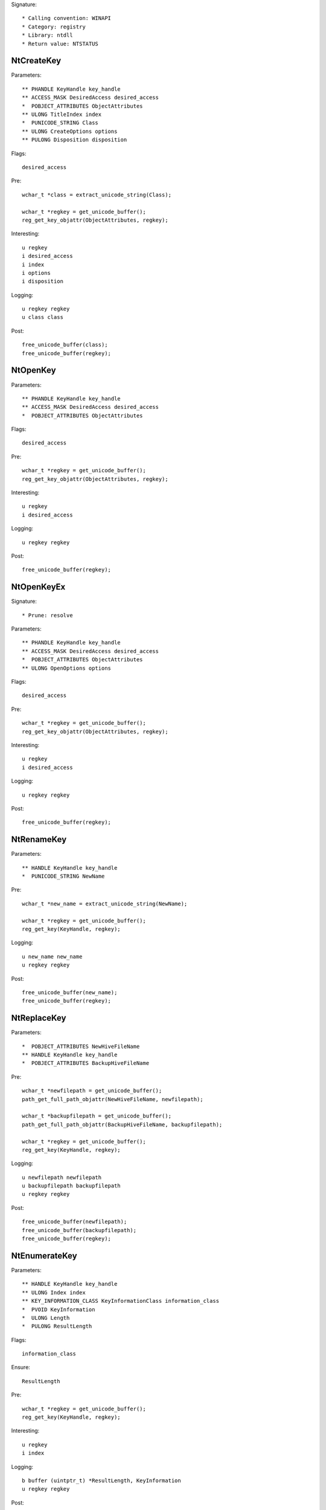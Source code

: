 Signature::

    * Calling convention: WINAPI
    * Category: registry
    * Library: ntdll
    * Return value: NTSTATUS


NtCreateKey
===========

Parameters::

    ** PHANDLE KeyHandle key_handle
    ** ACCESS_MASK DesiredAccess desired_access
    *  POBJECT_ATTRIBUTES ObjectAttributes
    ** ULONG TitleIndex index
    *  PUNICODE_STRING Class
    ** ULONG CreateOptions options
    ** PULONG Disposition disposition

Flags::

    desired_access

Pre::

    wchar_t *class = extract_unicode_string(Class);

    wchar_t *regkey = get_unicode_buffer();
    reg_get_key_objattr(ObjectAttributes, regkey);

Interesting::

    u regkey
    i desired_access
    i index
    i options
    i disposition

Logging::

    u regkey regkey
    u class class

Post::

    free_unicode_buffer(class);
    free_unicode_buffer(regkey);


NtOpenKey
=========

Parameters::

    ** PHANDLE KeyHandle key_handle
    ** ACCESS_MASK DesiredAccess desired_access
    *  POBJECT_ATTRIBUTES ObjectAttributes

Flags::

    desired_access

Pre::

    wchar_t *regkey = get_unicode_buffer();
    reg_get_key_objattr(ObjectAttributes, regkey);

Interesting::

    u regkey
    i desired_access

Logging::

    u regkey regkey

Post::

    free_unicode_buffer(regkey);


NtOpenKeyEx
===========

Signature::

    * Prune: resolve

Parameters::

    ** PHANDLE KeyHandle key_handle
    ** ACCESS_MASK DesiredAccess desired_access
    *  POBJECT_ATTRIBUTES ObjectAttributes
    ** ULONG OpenOptions options

Flags::

    desired_access

Pre::

    wchar_t *regkey = get_unicode_buffer();
    reg_get_key_objattr(ObjectAttributes, regkey);

Interesting::

    u regkey
    i desired_access

Logging::

    u regkey regkey

Post::

    free_unicode_buffer(regkey);


NtRenameKey
===========

Parameters::

    ** HANDLE KeyHandle key_handle
    *  PUNICODE_STRING NewName

Pre::

    wchar_t *new_name = extract_unicode_string(NewName);

    wchar_t *regkey = get_unicode_buffer();
    reg_get_key(KeyHandle, regkey);

Logging::

    u new_name new_name
    u regkey regkey

Post::

    free_unicode_buffer(new_name);
    free_unicode_buffer(regkey);


NtReplaceKey
============

Parameters::

    *  POBJECT_ATTRIBUTES NewHiveFileName
    ** HANDLE KeyHandle key_handle
    *  POBJECT_ATTRIBUTES BackupHiveFileName

Pre::

    wchar_t *newfilepath = get_unicode_buffer();
    path_get_full_path_objattr(NewHiveFileName, newfilepath);

    wchar_t *backupfilepath = get_unicode_buffer();
    path_get_full_path_objattr(BackupHiveFileName, backupfilepath);

    wchar_t *regkey = get_unicode_buffer();
    reg_get_key(KeyHandle, regkey);

Logging::

    u newfilepath newfilepath
    u backupfilepath backupfilepath
    u regkey regkey

Post::

    free_unicode_buffer(newfilepath);
    free_unicode_buffer(backupfilepath);
    free_unicode_buffer(regkey);


NtEnumerateKey
==============

Parameters::

    ** HANDLE KeyHandle key_handle
    ** ULONG Index index
    ** KEY_INFORMATION_CLASS KeyInformationClass information_class
    *  PVOID KeyInformation
    *  ULONG Length
    *  PULONG ResultLength

Flags::

    information_class

Ensure::

    ResultLength

Pre::

    wchar_t *regkey = get_unicode_buffer();
    reg_get_key(KeyHandle, regkey);

Interesting::

    u regkey
    i index

Logging::

    b buffer (uintptr_t) *ResultLength, KeyInformation
    u regkey regkey

Post::

    free_unicode_buffer(regkey);


NtEnumerateValueKey
===================

Parameters::

    ** HANDLE KeyHandle key_handle
    ** ULONG Index index
    ** KEY_VALUE_INFORMATION_CLASS KeyValueInformationClass information_class
    *  PVOID KeyValueInformation
    *  ULONG Length
    *  PULONG ResultLength

Flags::

    information_class
    reg_type reg_type

Ensure::

    ResultLength

Pre::

    wchar_t *regkey = get_unicode_buffer();
    reg_get_key(KeyHandle, regkey);

Interesting::

    u regkey
    i index

Middle::

    wchar_t *key_name = NULL; uint8_t *data = NULL;
    uint32_t reg_type = REG_NONE, data_length = 0;

    if(NT_SUCCESS(ret) != FALSE) {
        reg_get_info_from_keyvalue(KeyValueInformation, *ResultLength,
            KeyValueInformationClass, &key_name, &reg_type,
            &data_length, &data
        );
    }

Logging::

    u regkey regkey
    u key_name key_name
    i reg_type reg_type
    R value &reg_type, &data_length, data

Post::

    free_unicode_buffer(regkey);
    if(key_name != NULL) {
        free_unicode_buffer(key_name);
    }


NtSetValueKey
=============

Parameters::

    ** HANDLE KeyHandle key_handle
    *  PUNICODE_STRING ValueName
    ** ULONG TitleIndex index
    ** ULONG Type reg_type
    *  PVOID Data
    *  ULONG DataSize

Flags::

    reg_type reg_type

Pre::

    wchar_t *regkey = get_unicode_buffer();
    reg_get_key_unistr(KeyHandle, ValueName, regkey);

Interesting::

    u regkey
    i index
    i reg_type
    b DataSize, Data

Logging::

    i reg_type Type
    R value &Type, &DataSize, Data
    u regkey regkey

Post::

    free_unicode_buffer(regkey);


NtQueryValueKey
===============

Parameters::

    ** HANDLE KeyHandle key_handle
    *  PUNICODE_STRING ValueName
    ** KEY_VALUE_INFORMATION_CLASS KeyValueInformationClass information_class
    *  PVOID KeyValueInformation
    *  ULONG Length
    *  PULONG ResultLength

Flags::

    information_class
    reg_type reg_type

Ensure::

    ResultLength

Pre::

    wchar_t *regkey = get_unicode_buffer();
    reg_get_key_unistr(KeyHandle, ValueName, regkey);

Interesting::

    u regkey
    i information_class

Middle::

    wchar_t *key_name = NULL; uint8_t *data = NULL;
    uint32_t reg_type = REG_NONE, data_length = 0;

    if(NT_SUCCESS(ret) != FALSE) {
        reg_get_info_from_keyvalue(KeyValueInformation, *ResultLength,
            KeyValueInformationClass, &key_name, &reg_type,
            &data_length, &data
        );
    }

Logging::

    u regkey regkey
    u key_name key_name
    i reg_type reg_type
    R value &reg_type, &data_length, data

Post::

    free_unicode_buffer(regkey);
    if(key_name != NULL) {
        free_unicode_buffer(key_name);
    }


NtQueryMultipleValueKey
=======================

Parameters::

    ** HANDLE KeyHandle
    *  PKEY_VALUE_ENTRY ValueEntries
    ** ULONG EntryCount
    *  PVOID ValueBuffer
    *  PULONG BufferLength
    *  PULONG RequiredBufferLength

Ensure::

    BufferLength

Pre::

    wchar_t *regkey = get_unicode_buffer();
    reg_get_key(KeyHandle, regkey);

Logging::

    b buffer (uintptr_t) *BufferLength, ValueBuffer
    u regkey regkey

Post::

    free_unicode_buffer(regkey);


NtDeleteKey
===========

Parameters::

    ** HANDLE KeyHandle key_handle

Pre::

    wchar_t *regkey = get_unicode_buffer();
    reg_get_key(KeyHandle, regkey);

Interesting::

    u regkey

Logging::

    u regkey regkey

Post::

    free_unicode_buffer(regkey);


NtDeleteValueKey
================

Parameters::

    ** HANDLE KeyHandle key_handle
    *  PUNICODE_STRING ValueName

Pre::

    wchar_t *regkey = get_unicode_buffer();
    reg_get_key_unistr(KeyHandle, ValueName, regkey);

Interesting::

    u regkey

Logging::

    u regkey regkey

Post::

    free_unicode_buffer(regkey);


NtLoadKey
=========

Parameters::

    *  POBJECT_ATTRIBUTES TargetKey
    *  POBJECT_ATTRIBUTES SourceFile

Pre::

    wchar_t *source_file = get_unicode_buffer();
    path_get_full_path_objattr(SourceFile, source_file);

    wchar_t *regkey = get_unicode_buffer();
    reg_get_key_objattr(TargetKey, regkey);

Interesting::

    u regkey
    u source_file

Logging::

    u filepath source_file
    u regkey regkey

Post::

    free_unicode_buffer(source_file);
    free_unicode_buffer(regkey);


NtLoadKey2
==========

Parameters::

    *  POBJECT_ATTRIBUTES TargetKey
    *  POBJECT_ATTRIBUTES SourceFile
    ** ULONG Flags flags

Pre::

    wchar_t *source_file = get_unicode_buffer();
    path_get_full_path_objattr(SourceFile, source_file);

    wchar_t *regkey = get_unicode_buffer();
    reg_get_key_objattr(TargetKey, regkey);

Interesting::

    u regkey
    u source_file
    i flags

Logging::

    u filepath source_file
    u regkey regkey

Post::

    free_unicode_buffer(regkey);
    free_unicode_buffer(source_file);


NtLoadKeyEx
===========

Signature::

    * Prune: resolve

Parameters::

    *  POBJECT_ATTRIBUTES TargetKey
    *  POBJECT_ATTRIBUTES SourceFile
    ** ULONG Flags flags
    ** HANDLE TrustClassKey trust_class_key

Pre::

    wchar_t *source_file = get_unicode_buffer();
    path_get_full_path_objattr(SourceFile, source_file);

    wchar_t *regkey = get_unicode_buffer();
    reg_get_key_objattr(TargetKey, regkey);

Interesting::

    u regkey
    u source_file
    i flags

Logging::

    u filepath source_file
    u regkey regkey

Post::

    free_unicode_buffer(regkey);
    free_unicode_buffer(source_file);


NtQueryKey
==========

Parameters::

    ** HANDLE KeyHandle key_handle
    ** KEY_INFORMATION_CLASS KeyInformationClass information_class
    *  PVOID KeyInformation
    *  ULONG Length
    *  PULONG ResultLength

Flags::

    information_class

Ensure::

    ResultLength

Pre::

    wchar_t *regkey = get_unicode_buffer();
    reg_get_key(KeyHandle, regkey);

Interesting::

    u regkey
    i information_class

Logging::

    b buffer (uintptr_t) *ResultLength, KeyInformation
    u regkey regkey

Post::

    free_unicode_buffer(regkey);


NtSaveKey
=========

Parameters::

    ** HANDLE KeyHandle key_handle
    ** HANDLE FileHandle file_handle

Pre::

    wchar_t *regkey = get_unicode_buffer();
    reg_get_key(KeyHandle, regkey);

    wchar_t *filepath = get_unicode_buffer();
    path_get_full_path_handle(FileHandle, filepath);

Interesting::

    u regkey
    u filepath

Logging::

    u regkey regkey
    u filepath filepath

Post::

    free_unicode_buffer(filepath);
    free_unicode_buffer(regkey);


NtSaveKeyEx
===========

Parameters::

    ** HANDLE KeyHandle key_handle
    ** HANDLE FileHandle file_handle
    ** ULONG Format format

Pre::

    wchar_t *regkey = get_unicode_buffer();
    reg_get_key(KeyHandle, regkey);

    wchar_t *filepath = get_unicode_buffer();
    path_get_full_path_handle(FileHandle, filepath);

Interesting::

    u regkey
    u filepath

Logging::

    u regkey regkey
    u filepath filepath

Post::

    free_unicode_buffer(filepath);
    free_unicode_buffer(regkey);
